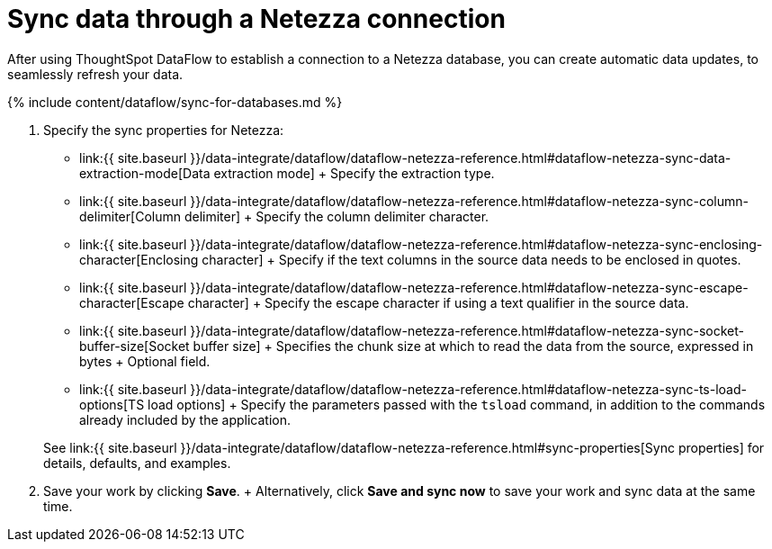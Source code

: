 = Sync data through a Netezza connection
:last_updated: 7/6/2020


:toc: true

After using ThoughtSpot DataFlow to establish a connection to a Netezza database, you can create automatic data updates, to seamlessly refresh your data.

{% include content/dataflow/sync-for-databases.md %}

. Specify the sync properties for Netezza:
+
// ![Enter connection details]({{ site.baseurl }}/images/dataflow-netezza-sync.png "Enter connection details")
 ** link:{{ site.baseurl }}/data-integrate/dataflow/dataflow-netezza-reference.html#dataflow-netezza-sync-data-extraction-mode[Data extraction mode] + Specify the extraction type.
 ** link:{{ site.baseurl }}/data-integrate/dataflow/dataflow-netezza-reference.html#dataflow-netezza-sync-column-delimiter[Column delimiter] + Specify the column delimiter character.
 ** link:{{ site.baseurl }}/data-integrate/dataflow/dataflow-netezza-reference.html#dataflow-netezza-sync-enclosing-character[Enclosing character] + Specify if the text columns in the source data needs to be enclosed in quotes.
 ** link:{{ site.baseurl }}/data-integrate/dataflow/dataflow-netezza-reference.html#dataflow-netezza-sync-escape-character[Escape character] + Specify the escape character if using a text qualifier in the source data.
 ** link:{{ site.baseurl }}/data-integrate/dataflow/dataflow-netezza-reference.html#dataflow-netezza-sync-socket-buffer-size[Socket buffer size] + Specifies the chunk size at which to read the data from the source, expressed in bytes + Optional field.
 ** link:{{ site.baseurl }}/data-integrate/dataflow/dataflow-netezza-reference.html#dataflow-netezza-sync-ts-load-options[TS load options] + Specify the parameters passed with the `tsload` command, in addition to the commands already included by the application.

+
See link:{{ site.baseurl }}/data-integrate/dataflow/dataflow-netezza-reference.html#sync-properties[Sync properties] for details, defaults, and examples.
. Save your work by clicking *Save*.
+ Alternatively, click *Save and sync now* to save your work and sync data at the same time.
